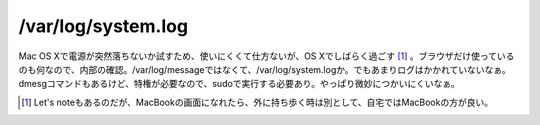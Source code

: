 /var/log/system.log
===================

Mac OS Xで電源が突然落ちないか試すため、使いにくくて仕方ないが、OS Xでしばらく過ごす [#]_ 。ブラウザだけ使っているのも何なので、内部の確認。/var/log/messageではなくて、/var/log/system.logか。でもあまりログはかかれていないなぁ。dmesgコマンドもあるけど、特権が必要なので、sudoで実行する必要あり。やっぱり微妙につかいにくいなぁ。




.. [#] Let's noteもあるのだが、MacBookの画面になれたら、外に持ち歩く時は別として、自宅ではMacBookの方が良い。


.. author:: default
.. categories:: MacBook
.. tags::
.. comments::
